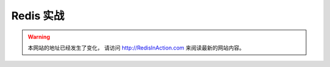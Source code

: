 .. Redis 实战 documentation master file, created by
   sphinx-quickstart on Tue Jun 24 13:59:13 2014.
   You can adapt this file completely to your liking, but it should at least
   contain the root `toctree` directive.

Redis 实战
======================================

.. warning::

    本网站的地址已经发生了变化， 
    请访问 http://RedisInAction.com 来阅读最新的网站内容。
